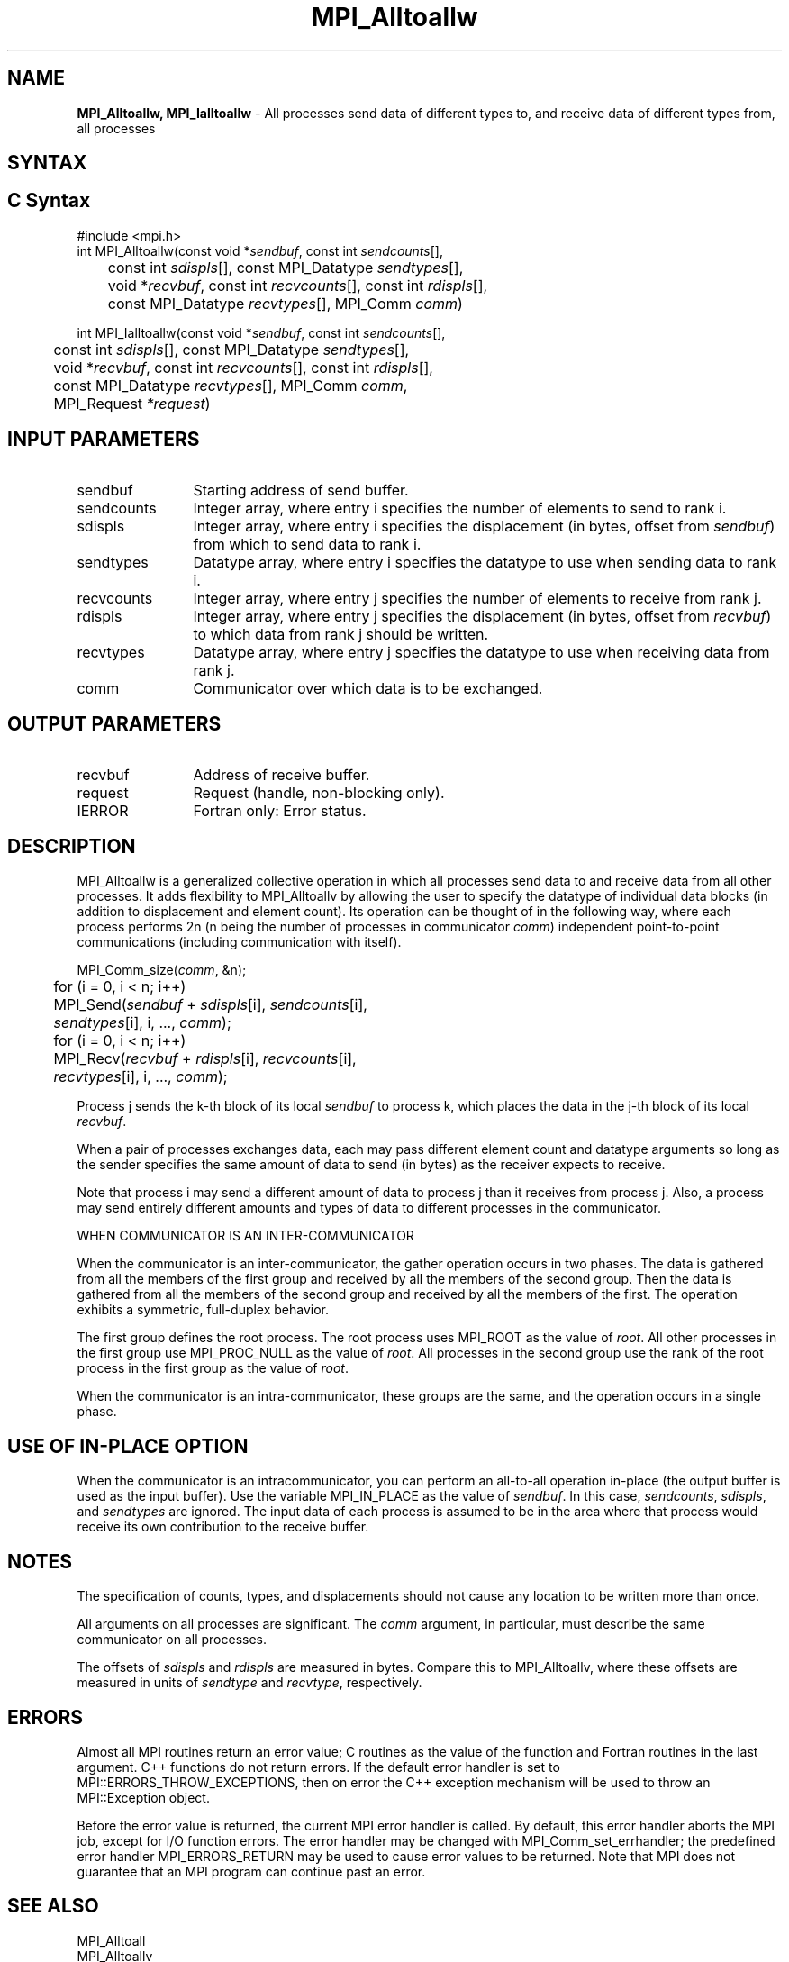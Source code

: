 .\" -*- nroff -*-
.\" Copyright 2013 Los Alamos National Security, LLC. All rights reserved.
.\" Copyright 2010 Cisco Systems, Inc.  All rights reserved.
.\" Copyright 2006-2008 Sun Microsystems, Inc.
.\" Copyright (c) 1996 Thinking Machines Corporation
.\" $COPYRIGHT$
.TH MPI_Alltoallw 3 "Sep 12, 2017" "3.0.0" "Open MPI"

.SH NAME
\fBMPI_Alltoallw, MPI_Ialltoallw\fP \- All processes send data of different types to, and receive data of different types from, all processes

.SH SYNTAX
.ft R

.SH C Syntax
.nf
#include <mpi.h>
int MPI_Alltoallw(const void *\fIsendbuf\fP, const int \fIsendcounts\fP[],
	const int \fIsdispls\fP[], const MPI_Datatype \fIsendtypes\fP[],
	void *\fIrecvbuf\fP, const int \fIrecvcounts\fP[], const int \fIrdispls\fP[],
	const MPI_Datatype \fIrecvtypes\fP[], MPI_Comm \fIcomm\fP)

int MPI_Ialltoallw(const void *\fIsendbuf\fP, const int \fIsendcounts\fP[],
	const int \fIsdispls\fP[], const MPI_Datatype \fIsendtypes\fP[],
	void *\fIrecvbuf\fP, const int \fIrecvcounts\fP[], const int \fIrdispls\fP[],
	const MPI_Datatype \fIrecvtypes\fP[], MPI_Comm \fIcomm\fP,
	MPI_Request \fI*request\fP)

.fi
.SH INPUT PARAMETERS
.ft R
.TP 1.2i
sendbuf
Starting address of send buffer.
.TP 1.2i
sendcounts
Integer array, where entry i specifies the number of elements to send
to rank i.
.TP 1.2i
sdispls
Integer array, where entry i specifies the displacement (in bytes,
offset from \fIsendbuf\fP) from which to send data to rank i.
.TP 1.2i
sendtypes
Datatype array, where entry i specifies the datatype to use when
sending data to rank i.
.TP 1.2i
recvcounts
Integer array, where entry j specifies the number of elements to
receive from rank j.
.TP 1.2i
rdispls
Integer array, where entry j specifies the displacement (in bytes,
offset from \fIrecvbuf\fP) to which data from rank j should
be written.
.TP 1.2i
recvtypes
Datatype array, where entry j specifies the datatype to use when
receiving data from rank j.
.TP 1.2i
comm
Communicator over which data is to be exchanged.

.SH OUTPUT PARAMETERS
.ft R
.TP 1.2i
recvbuf
Address of receive buffer.
.TP 1.2i
request
Request (handle, non-blocking only).
.ft R
.TP 1.2i
IERROR
Fortran only: Error status.

.SH DESCRIPTION
.ft R
MPI_Alltoallw is a generalized collective operation in which all
processes send data to and receive data from all other processes. It
adds flexibility to MPI_Alltoallv by allowing the user to specify the
datatype of individual data blocks (in addition to displacement and
element count). Its operation can be thought of in the following way,
where each process performs 2n (n being the number of processes in
communicator \fIcomm\fP) independent point-to-point communications
(including communication with itself).
.sp
.nf
	MPI_Comm_size(\fIcomm\fP, &n);
	for (i = 0, i < n; i++)
	    MPI_Send(\fIsendbuf\fP + \fIsdispls\fP[i], \fIsendcounts\fP[i],
	        \fIsendtypes\fP[i], i, ..., \fIcomm\fP);
	for (i = 0, i < n; i++)
	    MPI_Recv(\fIrecvbuf\fP + \fIrdispls\fP[i], \fIrecvcounts\fP[i],
	        \fIrecvtypes\fP[i], i, ..., \fIcomm\fP);
.fi
.sp
Process j sends the k-th block of its local \fIsendbuf\fP to process
k, which places the data in the j-th block of its local
\fIrecvbuf\fP.
.sp
When a pair of processes exchanges data, each may pass different
element count and datatype arguments so long as the sender specifies
the same amount of data to send (in bytes) as the receiver expects
to receive.
.sp
Note that process i may send a different amount of data to process j
than it receives from process j. Also, a process may send entirely
different amounts and types of data to different processes in the
communicator.

WHEN COMMUNICATOR IS AN INTER-COMMUNICATOR
.sp
When the communicator is an inter-communicator, the gather operation occurs in two phases.  The data is gathered from all the members of the first group and received by all the members of the second group.  Then the data is gathered from all the members of the second group and received by all the members of the first.  The operation exhibits a symmetric, full-duplex behavior.
.sp
The first group defines the root process.  The root process uses MPI_ROOT as the value of \fIroot\fR.  All other processes in the first group use MPI_PROC_NULL as the value of \fIroot\fR.  All processes in the second group use the rank of the root process in the first group as the value of \fIroot\fR.
.sp
When the communicator is an intra-communicator, these groups are the same, and the operation occurs in a single phase.
.sp

.SH USE OF IN-PLACE OPTION
When the communicator is an intracommunicator, you can perform an all-to-all operation in-place (the output buffer is used as the input buffer).  Use the variable MPI_IN_PLACE as the value of \fIsendbuf\fR.  In this case, \fIsendcounts\fR, \fIsdispls\fP, and \fIsendtypes\fR are ignored.  The input data of each process is assumed to be in the area where that process would receive its own contribution to the receive buffer.

.SH NOTES
.sp
The specification of counts, types, and displacements should not cause
any location to be written more than once.
.sp
All arguments on all processes are significant. The \fIcomm\fP argument,
in particular, must describe the same communicator on all processes.
.sp
The offsets of \fIsdispls\fP and \fIrdispls\fP are measured in bytes.
Compare this to MPI_Alltoallv, where these offsets are measured in units
of \fIsendtype\fP and \fIrecvtype\fP, respectively.

.SH ERRORS
.ft R
Almost all MPI routines return an error value; C routines as
the value of the function and Fortran routines in the last argument. C++
functions do not return errors. If the default error handler is set to
MPI::ERRORS_THROW_EXCEPTIONS, then on error the C++ exception mechanism
will be used to throw an MPI::Exception object.
.sp
Before the error value is returned, the current MPI error handler is
called. By default, this error handler aborts the MPI job, except for
I/O function errors. The error handler may be changed with
MPI_Comm_set_errhandler; the predefined error handler MPI_ERRORS_RETURN
may be used to cause error values to be returned. Note that MPI does not
guarantee that an MPI program can continue past an error.

.SH SEE ALSO
.ft R
.nf
MPI_Alltoall
MPI_Alltoallv

